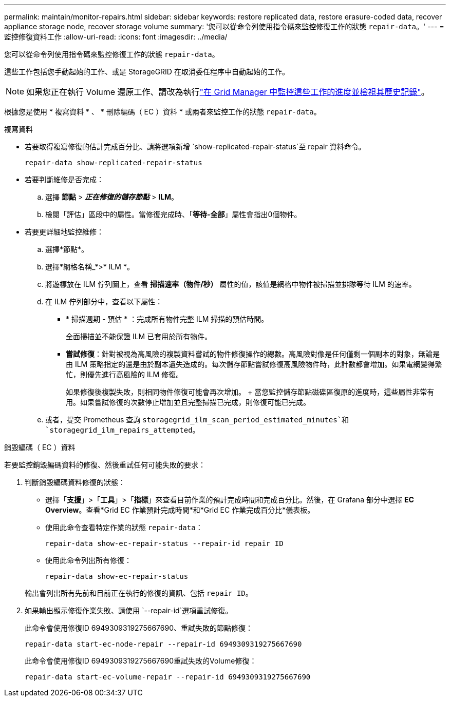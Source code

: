 ---
permalink: maintain/monitor-repairs.html 
sidebar: sidebar 
keywords: restore replicated data, restore erasure-coded data, recover appliance storage node, recover storage volume 
summary: '您可以從命令列使用指令碼來監控修復工作的狀態 `repair-data`。' 
---
= 監控修復資料工作
:allow-uri-read: 
:icons: font
:imagesdir: ../media/


[role="lead"]
您可以從命令列使用指令碼來監控修復工作的狀態 `repair-data`。

這些工作包括您手動起始的工作、或是 StorageGRID 在取消委任程序中自動起始的工作。


NOTE: 如果您正在執行 Volume 還原工作、請改為執行link:../maintain/restoring-volume.html["在 Grid Manager 中監控這些工作的進度並檢視其歷史記錄"]。

根據您是使用 * 複寫資料 * 、 * 刪除編碼（ EC ）資料 * 或兩者來監控工作的狀態 `repair-data`。

[role="tabbed-block"]
====
.複寫資料
--
* 若要取得複寫修復的估計完成百分比、請將選項新增 `show-replicated-repair-status`至 repair 資料命令。
+
`repair-data show-replicated-repair-status`

* 若要判斷維修是否完成：
+
.. 選擇 *節點* > *_正在修復的儲存節點_* > *ILM*。
.. 檢閱「評估」區段中的屬性。當修復完成時、「*等待-全部*」屬性會指出0個物件。


* 若要更詳細地監控維修：
+
.. 選擇*節點*。
.. 選擇*網格名稱_*>* ILM *。
.. 將遊標放在 ILM 佇列圖上，查看 *掃描速率（物件/秒）* 屬性的值，該值是網格中物件被掃描並排隊等待 ILM 的速率。
.. 在 ILM 佇列部分中，查看以下屬性：
+
*** * 掃描週期 - 預估 * ：完成所有物件完整 ILM 掃描的預估時間。
+
全面掃描並不能保證 ILM 已套用於所有物件。

*** *嘗試修復*：針對被視為高風險的複製資料嘗試的物件修復操作的總數。高風險對像是任何僅剩一個副本的對象，無論是由 ILM 策略指定的還是由於副本遺失造成的。每次儲存節點嘗試修復高風險物件時，此計數都會增加。如果電網變得繁忙，則優先進行高風險的 ILM 修復。
+
如果修復後複製失敗，則相同物件修復可能會再次增加。 + 當您監控儲存節點磁碟區復原的進度時，這些屬性非常有用。如果嘗試修復的次數停止增加並且完整掃描已完成，則修復可能已完成。



.. 或者，提交 Prometheus 查詢 `storagegrid_ilm_scan_period_estimated_minutes`和 `storagegrid_ilm_repairs_attempted`。




--
.銷毀編碼（ EC ）資料
--
若要監控銷毀編碼資料的修復、然後重試任何可能失敗的要求：

. 判斷銷毀編碼資料修復的狀態：
+
** 選擇「*支援*」>「*工具*」>「*指標*」來查看目前作業的預計完成時間和完成百分比。然後，在 Grafana 部分中選擇 *EC Overview*。查看*Grid EC 作業預計完成時間*和*Grid EC 作業完成百分比*儀表板。
** 使用此命令查看特定作業的狀態 `repair-data`：
+
`repair-data show-ec-repair-status --repair-id repair ID`

** 使用此命令列出所有修復：
+
`repair-data show-ec-repair-status`

+
輸出會列出所有先前和目前正在執行的修復的資訊、包括 `repair ID`。



. 如果輸出顯示修復作業失敗、請使用 `--repair-id`選項重試修復。
+
此命令會使用修復ID 6949309319275667690、重試失敗的節點修復：

+
`repair-data start-ec-node-repair --repair-id 6949309319275667690`

+
此命令會使用修復ID 6949309319275667690重試失敗的Volume修復：

+
`repair-data start-ec-volume-repair --repair-id 6949309319275667690`



--
====